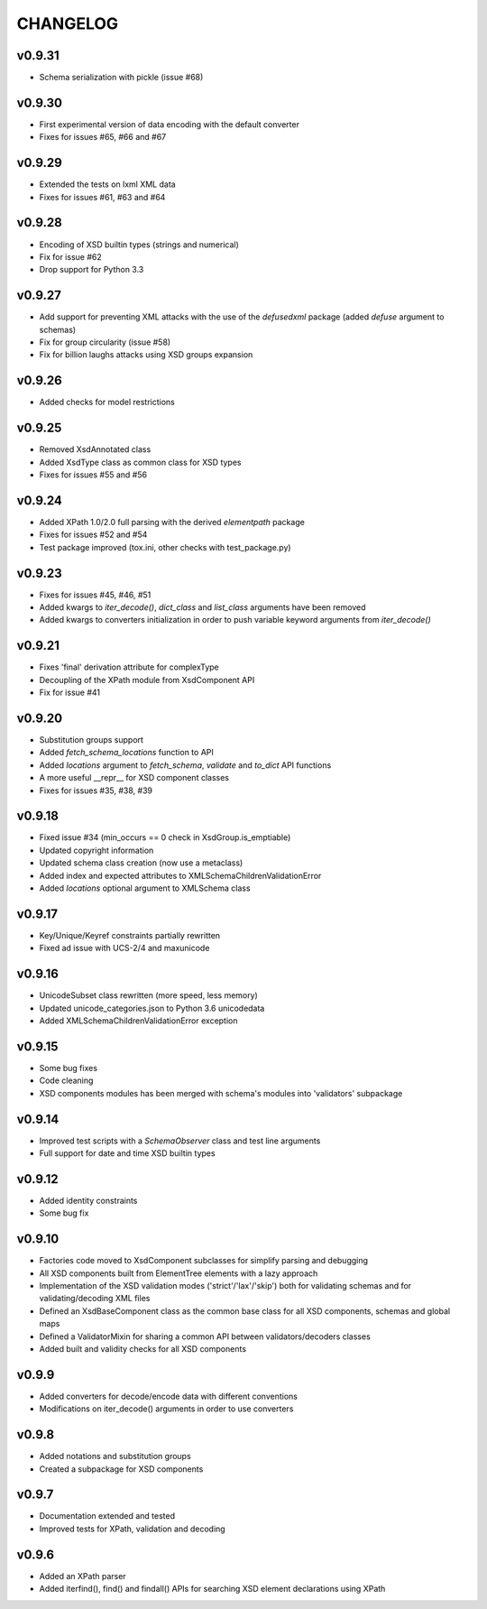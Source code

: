 *********
CHANGELOG
*********

v0.9.31
=======
* Schema serialization with pickle (issue #68)

v0.9.30
=======
* First experimental version of data encoding with the default converter
* Fixes for issues #65, #66 and #67

v0.9.29
=======
* Extended the tests on lxml XML data
* Fixes for issues #61, #63 and #64

v0.9.28
=======
* Encoding of XSD builtin types (strings and numerical)
* Fix for issue #62
* Drop support for Python 3.3

v0.9.27
=======
* Add support for preventing XML attacks with the use of the
  *defusedxml* package (added *defuse* argument to schemas)
* Fix for group circularity (issue #58)
* Fix for billion laughs attacks using XSD groups expansion

v0.9.26
=======
* Added checks for model restrictions

v0.9.25
=======
* Removed XsdAnnotated class
* Added XsdType class as common class for XSD types
* Fixes for issues #55 and #56

v0.9.24
=======
* Added XPath 1.0/2.0 full parsing with the derived *elementpath* package
* Fixes for issues #52 and #54
* Test package improved (tox.ini, other checks with test_package.py)

v0.9.23
=======
* Fixes for issues #45, #46, #51
* Added kwargs to *iter_decode()*, *dict_class* and *list_class* arguments have
  been removed
* Added kwargs to converters initialization in order to push variable keyword
  arguments from *iter_decode()*

v0.9.21
=======
* Fixes 'final' derivation attribute for complexType
* Decoupling of the XPath module from XsdComponent API
* Fix for issue #41

v0.9.20
=======
* Substitution groups support
* Added *fetch_schema_locations* function to API
* Added *locations* argument to *fetch_schema*, *validate* and *to_dict* API functions
* A more useful __repr__ for XSD component classes
* Fixes for issues #35, #38, #39

v0.9.18
=======
* Fixed issue #34 (min_occurs == 0 check in XsdGroup.is_emptiable)
* Updated copyright information
* Updated schema class creation (now use a metaclass)
* Added index and expected attributes to XMLSchemaChildrenValidationError
* Added *locations* optional argument to XMLSchema class

v0.9.17
=======
* Key/Unique/Keyref constraints partially rewritten
* Fixed ad issue with UCS-2/4 and maxunicode

v0.9.16
=======
* UnicodeSubset class rewritten (more speed, less memory)
* Updated unicode_categories.json to Python 3.6 unicodedata 
* Added XMLSchemaChildrenValidationError exception

v0.9.15
=======
* Some bug fixes
* Code cleaning
* XSD components modules has been merged with schema's modules into 'validators' subpackage

v0.9.14
=======
* Improved test scripts with a *SchemaObserver* class and test line arguments
* Full support for date and time XSD builtin types

v0.9.12
=======
* Added identity constraints
* Some bug fix

v0.9.10
=======
* Factories code moved to XsdComponent subclasses for simplify parsing and debugging
* All XSD components built from ElementTree elements with a lazy approach
* Implementation of the XSD validation modes ('strict'/'lax'/'skip') both for validating
  schemas and for validating/decoding XML files
* Defined an XsdBaseComponent class as the common base class for all XSD components,
  schemas and global maps
* Defined a ValidatorMixin for sharing a common API between validators/decoders classes
* Added built and validity checks for all XSD components

v0.9.9
======
* Added converters for decode/encode data with different conventions
* Modifications on iter_decode() arguments in order to use converters

v0.9.8
======
* Added notations and substitution groups
* Created a subpackage for XSD components

v0.9.7
======
* Documentation extended and tested
* Improved tests for XPath, validation and decoding

v0.9.6
======
* Added an XPath parser
* Added iterfind(), find() and findall() APIs for searching XSD element declarations using XPath
